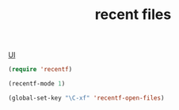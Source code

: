 :PROPERTIES:
:ID:       EB15A0BE-3257-40DF-AA9F-01539424313C
:END:
#+TITLE: recent files
[[id:B87BE6C5-BF53-4B06-9713-1C272540530B][UI]]

#+BEGIN_SRC emacs-lisp :results silent
(require 'recentf)

(recentf-mode 1)

(global-set-key "\C-xf" 'recentf-open-files)

#+END_SRC
